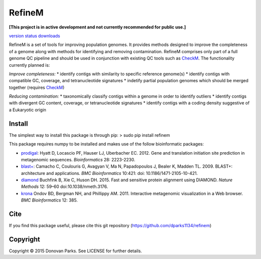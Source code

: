 RefineM
=======

**[This project is in active development and not currently recommended for public use.]**


`version status <https://pypi.python.org/pypi/refinem>`_
`downloads <https://pypi.python.org/pypi/refinem>`_

RefineM is a set of tools for improving population genomes. It provides methods designed to improve the completeness of a genome along with methods for identifying and removing contamination. RefineM comprises only part of a full genome QC pipeline and should be used in conjunction with existing QC tools such as `CheckM <https://github.com/Ecogenomics/CheckM/wiki>`_. The functionality currently planned is:

*Improve completeness:*
* identify contigs with similarity to specific reference genome(s)
* identify contigs with compatible GC, coverage, and tetranucleotide signatures
* indetify partial population genomes which should be merged together (requires `CheckM <https://github.com/Ecogenomics/CheckM/wiki>`_)

*Reducing contamination:*
* taxonomically classify contigs within a genome in order to identify outliers
* identify contigs with divergent GC content, coverage, or tetranucleotide signatures
* identify contigs with a coding density suggestive of a Eukaryotic origin


Install
-------

The simplest way to install this package is through pip:
> sudo pip install refinem

This package requires numpy to be installed and makes use of the follow bioinformatic packages:

* `prodigal <http://prodigal.ornl.gov/>`_: Hyatt D, Locascio PF, Hauser LJ, Uberbacher EC. 2012. Gene and translation initiation site prediction in metagenomic sequences. *Bioinformatics* 28: 2223-2230.
* `blast+ <http://blast.ncbi.nlm.nih.gov/Blast.cgi?PAGE_TYPE=BlastDocs&DOC_TYPE=Download>`_: Camacho C, Coulouris G, Avagyan V, Ma N, Papadopoulos J, Bealer K, Madden TL. 2009. BLAST+: architecture and applications. *BMC Bioinformatics* 10:421: doi: 10.1186/1471-2105-10-421.
* `diamond <http://ab.inf.uni-tuebingen.de/software/diamond/>`_ Buchfink B, Xie C, Huson DH. 2015. Fast and sensitive protein alignment using DIAMOND. *Nature Methods* 12: 59–60 doi:10.1038/nmeth.3176.
* `krona <http://sourceforge.net/p/krona/home/krona/>`_ Ondov BD, Bergman NH, and Phillippy AM. 2011. Interactive metagenomic visualization in a Web browser. *BMC Bioinformatics* 12: 385.


Cite
----

If you find this package useful, please cite this git repository (https://github.com/dparks1134/refinem)


Copyright
---------

Copyright © 2015 Donovan Parks. See LICENSE for further details.
